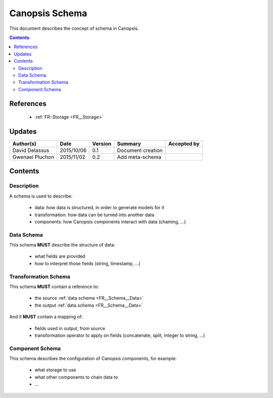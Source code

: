 .. _FR__Schema:

===============
Canopsis Schema
===============

This document describes the concept of schema in Canopsis.

.. contents::
   :depth: 2

References
==========

 - :ref:`FR::Storage <FR__Storage>`

Updates
=======

.. csv-table::
   :header: "Author(s)", "Date", "Version", "Summary", "Accepted by"

   "David Delassus", "2015/10/06", "0.1", "Document creation", ""
   "Gwenael Pluchon", "2015/11/02", "0.2", "Add meta-schema", ""

Contents
========

Description
-----------

A schema is used to describe:

 - data: how data is structured, in order to generate models for it
 - transformation: how data can be turned into another data
 - components: how Canopsis components interact with data (chaining, ...)

.. _FR__Schema__Data:

Data Schema
-----------

This schema **MUST** describe the structure of data:

 - what fields are provided
 - how to interpret those fields (string, timestamp, ...)

.. _FR__Schema__Transform:


Transformation Schema
---------------------

This schema **MUST** contain a reference to:

 - the source :ref:`data schema <FR__Schema__Data>`
 - the output :ref:`data schema <FR__Schema__Data>`

And it **MUST** contain a mapping of:

 - fields used in output, from source
 - transformation operator to apply on fields (concatenate, split, integer to string, ...)

.. _FR__Schema__Component:

Component Schema
----------------

This schema describes the configuration of Canopsis components, for example:

 - what storage to use
 - what other components to chain data to
 - ...
